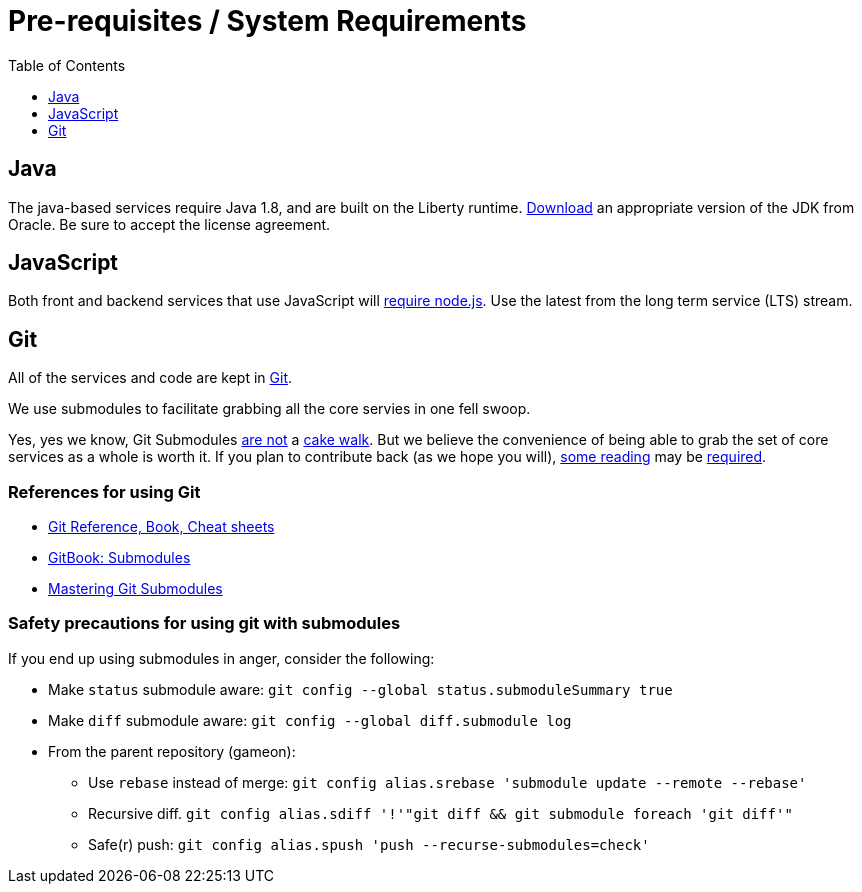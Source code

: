 = Pre-requisites / System Requirements
:toc:
:toc-placement: preamble
:toclevels: 1
:icon: font
:oracledownload: http://www.oracle.com/technetwork/java/javase/downloads/index.html
:nodejsdownload: https://nodejs.org/en/download/
:submodules: https://git-scm.com/book/en/v2/Git-Tools-Submodules
:mastery: https://medium.com/@porteneuve/mastering-git-submodules-34c65e940407#.fdmpndvh6
:notanswer: http://somethingsinistral.net/blog/git-submodules-are-probably-not-the-answer/
:yukmodules: https://codingkilledthecat.wordpress.com/2012/04/28/why-your-company-shouldnt-use-git-submodules/
:installgit: https://git-scm.com/book/en/v2/Getting-Started-Installing-Git

{empty}

== Java

The java-based services require Java 1.8, and are built on the Liberty runtime. {oracledownload}[Download] an appropriate version of the JDK from Oracle. Be sure to accept the license agreement.

== JavaScript 

Both front and backend services that use JavaScript will {nodejsdownload}[require node.js]. Use the latest from the long term service (LTS) stream.

== Git

All of the services and code are kept in {installgit}[Git].  

We use submodules to facilitate grabbing all the core servies in one fell swoop. 

Yes, yes we know, Git Submodules {notanswer}[are not] a {yukmodules}[cake walk]. But we believe the convenience of being able to grab the set of core services as a whole is worth it. If you plan to contribute back (as we hope you will), {submodules}[some reading] may be {mastery}[required].

=== References for using Git

* https://git-scm.com/doc[Git Reference, Book, Cheat sheets]
* {submodules}[GitBook: Submodules]
* {mastery}[Mastering Git Submodules]


=== Safety precautions for using git with submodules

If you end up using submodules in anger, consider the following:

* Make `status` submodule aware: `git config --global status.submoduleSummary true`
* Make `diff` submodule aware: `git config --global diff.submodule log`
* From the parent repository (gameon):
** Use `rebase` instead of merge: `git config alias.srebase 'submodule update --remote --rebase'`
** Recursive diff. `git config alias.sdiff '!'"git diff && git submodule foreach 'git diff'"`
** Safe(r) push: `git config alias.spush 'push --recurse-submodules=check'`
